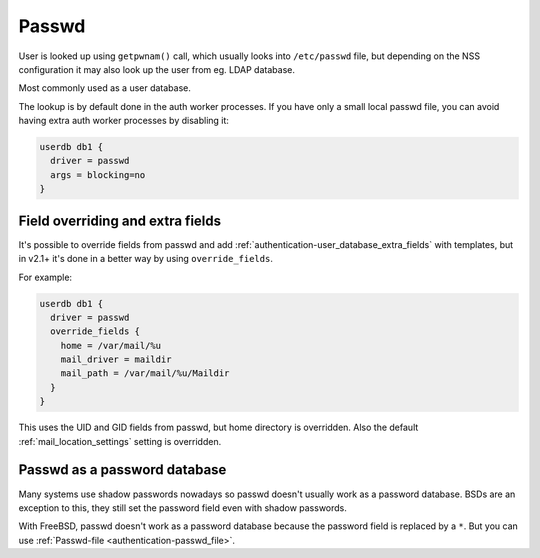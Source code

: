 .. _authentication-passwd:

======
Passwd
======

User is looked up using ``getpwnam()`` call, which usually looks into
``/etc/passwd`` file, but depending on the NSS configuration it may also
look up the user from eg. LDAP database.

Most commonly used as a user database.

The lookup is by default done in the auth worker processes. If you have only a
small local passwd file, you can avoid having extra auth worker processes by
disabling it:

.. code-block:: none

  userdb db1 {
    driver = passwd
    args = blocking=no
  }

Field overriding and extra fields
=================================

It's possible to override fields from passwd and add :ref:`authentication-user_database_extra_fields` with templates, but in
v2.1+ it's done in a better way by using ``override_fields``.

For example:

.. code-block:: none

  userdb db1 {
    driver = passwd
    override_fields {
      home = /var/mail/%u
      mail_driver = maildir
      mail_path = /var/mail/%u/Maildir
    }
  }

This uses the UID and GID fields from passwd, but home directory is overridden.
Also the default :ref:`mail_location_settings`
setting is overridden.

Passwd as a password database
=============================

Many systems use shadow passwords nowadays so passwd doesn't usually work as a
password database. BSDs are an exception to this, they still set the password
field even with shadow passwords.

With FreeBSD, passwd doesn't work as a password database because the password
field is replaced by a ``*``. But you can use :ref:`Passwd-file <authentication-passwd_file>`.

